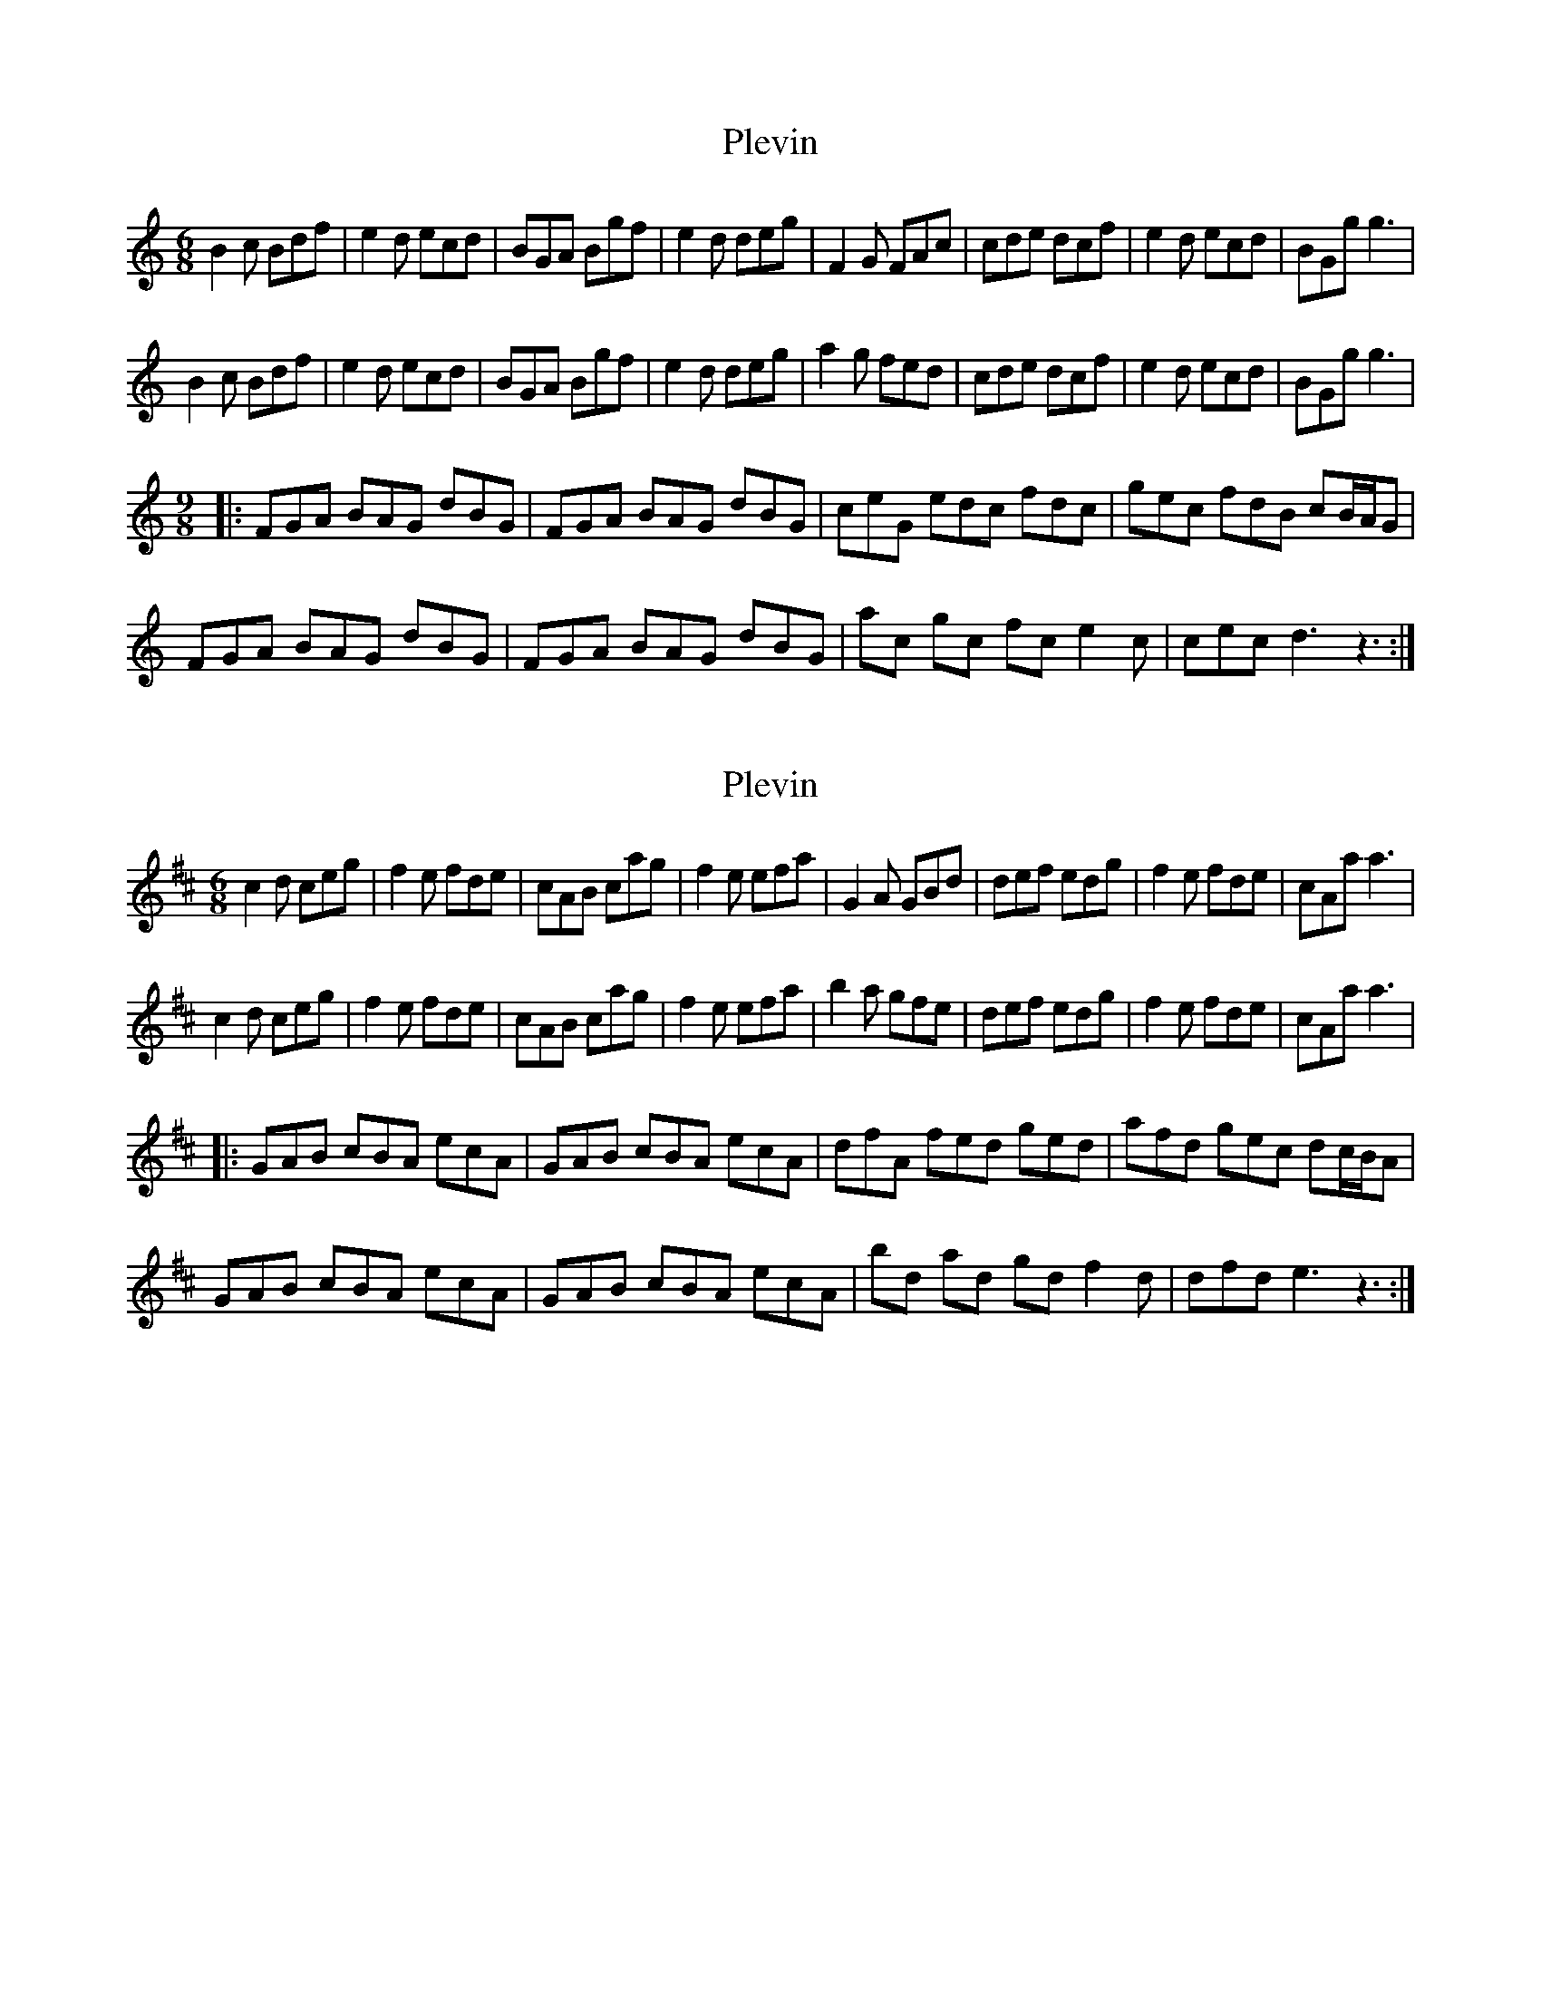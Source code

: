 X: 1
T: Plevin
Z: MM
S: https://thesession.org/tunes/3836#setting3836
R: jig
M: 6/8
L: 1/8
K: Gmix
B2c Bdf|e2d ecd|BGA Bgf|e2d deg|F2G FAc|cde dcf|e2d ecd|BGg g3|
B2c Bdf|e2d ecd|BGA Bgf|e2d deg|a2g fed|cde dcf|e2d ecd|BGg g3|
M:9/8
|:FGA BAG dBG|FGA BAG dBG|ceG edc fdc|gec fdB cB/A/G|
FGA BAG dBG|FGA BAG dBG|ac gc fc e2c |cec d3 z3:|
X: 2
T: Plevin
Z: MM
S: https://thesession.org/tunes/3836#setting16766
R: jig
M: 6/8
L: 1/8
K: Amix
c2d ceg|f2e fde|cAB cag|f2e efa|G2A GBd|def edg|f2e fde|cAa a3|c2d ceg|f2e fde|cAB cag|f2e efa|b2a gfe|def edg|f2e fde|cAa a3||:GAB cBA ecA|GAB cBA ecA|dfA fed ged|afd gec dc/B/A|GAB cBA ecA|GAB cBA ecA|bd ad gd f2d |dfd e3 z3:|
